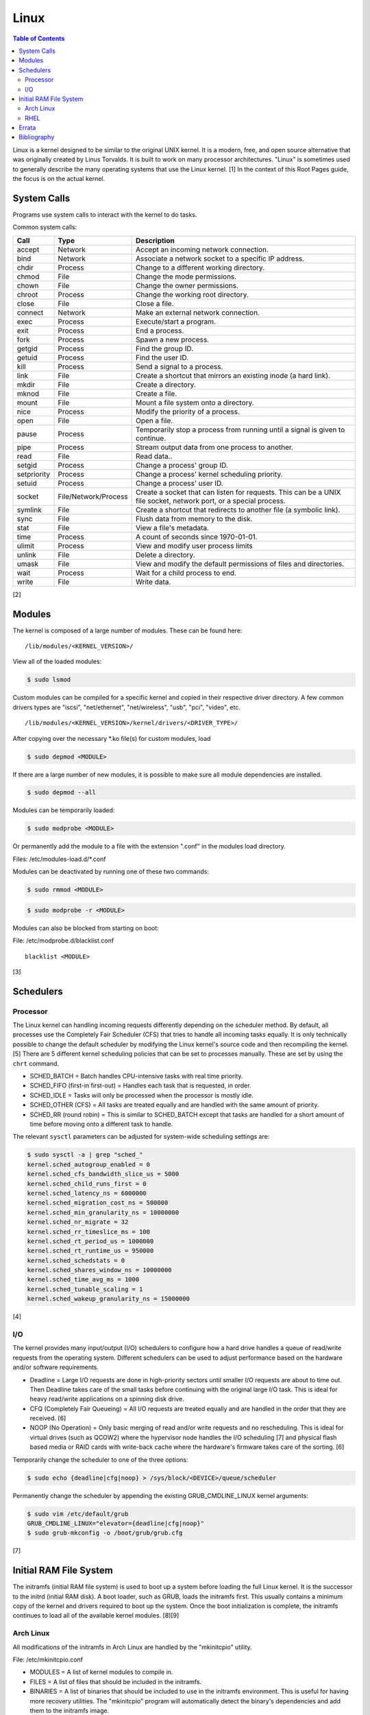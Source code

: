 Linux
=====

.. contents:: Table of Contents

Linux is a kernel designed to be similar to the original UNIX kernel. It
is a modern, free, and open source alternative that was originally
created by Linus Torvalds. It is built to work on many processor
architectures. "Linux" is sometimes used to generally describe the many
operating systems that use the Linux kernel. [1] In the context of this
Root Pages guide, the focus is on the actual kernel.

System Calls
------------

Programs use system calls to interact with the kernel to do tasks.

Common system calls:

+-------------+----------------------+-------------------------------------------------------------------------------------------------------------------+
| Call        | Type                 | Description                                                                                                       |
+=============+======================+===================================================================================================================+
| accept      | Network              | Accept an incoming network connection.                                                                            |
+-------------+----------------------+-------------------------------------------------------------------------------------------------------------------+
| bind        | Network              | Associate a network socket to a specific IP address.                                                              |
+-------------+----------------------+-------------------------------------------------------------------------------------------------------------------+
| chdir       | Process              | Change to a different working directory.                                                                          |
+-------------+----------------------+-------------------------------------------------------------------------------------------------------------------+
| chmod       | File                 | Change the mode permissions.                                                                                      |
+-------------+----------------------+-------------------------------------------------------------------------------------------------------------------+
| chown       | File                 | Change the owner permissions.                                                                                     |
+-------------+----------------------+-------------------------------------------------------------------------------------------------------------------+
| chroot      | Process              | Change the working root directory.                                                                                |
+-------------+----------------------+-------------------------------------------------------------------------------------------------------------------+
| close       | File                 | Close a file.                                                                                                     |
+-------------+----------------------+-------------------------------------------------------------------------------------------------------------------+
| connect     | Network              | Make an external network connection.                                                                              |
+-------------+----------------------+-------------------------------------------------------------------------------------------------------------------+
| exec        | Process              | Execute/start a program.                                                                                          |
+-------------+----------------------+-------------------------------------------------------------------------------------------------------------------+
| exit        | Process              | End a process.                                                                                                    |
+-------------+----------------------+-------------------------------------------------------------------------------------------------------------------+
| fork        | Process              | Spawn a new process.                                                                                              |
+-------------+----------------------+-------------------------------------------------------------------------------------------------------------------+
| getgid      | Process              | Find the group ID.                                                                                                |
+-------------+----------------------+-------------------------------------------------------------------------------------------------------------------+
| getuid      | Process              | Find the user ID.                                                                                                 |
+-------------+----------------------+-------------------------------------------------------------------------------------------------------------------+
| kill        | Process              | Send a signal to a process.                                                                                       |
+-------------+----------------------+-------------------------------------------------------------------------------------------------------------------+
| link        | File                 | Create a shortcut that mirrors an existing inode (a hard link).                                                   |
+-------------+----------------------+-------------------------------------------------------------------------------------------------------------------+
| mkdir       | File                 | Create a directory.                                                                                               |
+-------------+----------------------+-------------------------------------------------------------------------------------------------------------------+
| mknod       | File                 | Create a file.                                                                                                    |
+-------------+----------------------+-------------------------------------------------------------------------------------------------------------------+
| mount       | File                 | Mount a file system onto a directory.                                                                             |
+-------------+----------------------+-------------------------------------------------------------------------------------------------------------------+
| nice        | Process              | Modify the priority of a process.                                                                                 |
+-------------+----------------------+-------------------------------------------------------------------------------------------------------------------+
| open        | File                 | Open a file.                                                                                                      |
+-------------+----------------------+-------------------------------------------------------------------------------------------------------------------+
| pause       | Process              | Temporarily stop a process from running until a signal is given to continue.                                      |
+-------------+----------------------+-------------------------------------------------------------------------------------------------------------------+
| pipe        | Process              | Stream output data from one process to another.                                                                   |
+-------------+----------------------+-------------------------------------------------------------------------------------------------------------------+
| read        | File                 | Read data..                                                                                                       |
+-------------+----------------------+-------------------------------------------------------------------------------------------------------------------+
| setgid      | Process              | Change a process' group ID.                                                                                       |
+-------------+----------------------+-------------------------------------------------------------------------------------------------------------------+
| setpriority | Process              | Change a process' kernel scheduling priority.                                                                     |
+-------------+----------------------+-------------------------------------------------------------------------------------------------------------------+
| setuid      | Process              | Change a process' user ID.                                                                                        |
+-------------+----------------------+-------------------------------------------------------------------------------------------------------------------+
| socket      | File/Network/Process | Create a socket that can listen for requests. This can be a UNIX file socket, network port, or a special process. |
+-------------+----------------------+-------------------------------------------------------------------------------------------------------------------+
| symlink     | File                 | Create a shortcut that redirects to another file (a symbolic link).                                               |
+-------------+----------------------+-------------------------------------------------------------------------------------------------------------------+
| sync        | File                 | Flush data from memory to the disk.                                                                               |
+-------------+----------------------+-------------------------------------------------------------------------------------------------------------------+
| stat        | File                 | View a file's metadata.                                                                                           |
+-------------+----------------------+-------------------------------------------------------------------------------------------------------------------+
| time        | Process              | A count of seconds since 1970-01-01.                                                                              |
+-------------+----------------------+-------------------------------------------------------------------------------------------------------------------+
| ulimit      | Process              | View and modify user process limits                                                                               |
+-------------+----------------------+-------------------------------------------------------------------------------------------------------------------+
| unlink      | File                 | Delete a directory.                                                                                               |
+-------------+----------------------+-------------------------------------------------------------------------------------------------------------------+
| umask       | File                 | View and modify the default permissions of files and directories.                                                 |
+-------------+----------------------+-------------------------------------------------------------------------------------------------------------------+
| wait        | Process              | Wait for a child process to end.                                                                                  |
+-------------+----------------------+-------------------------------------------------------------------------------------------------------------------+
| write       | File                 | Write data.                                                                                                       |
+-------------+----------------------+-------------------------------------------------------------------------------------------------------------------+

[2]

Modules
-------

The kernel is composed of a large number of modules. These can be found
here:

::

    /lib/modules/<KERNEL_VERSION>/

View all of the loaded modules:

.. code-block:: sh

    $ sudo lsmod

Custom modules can be compiled for a specific kernel and copied in their
respective driver directory. A few common drivers types are "iscsi",
"net/ethernet", "net/wireless", "usb", "pci", "video", etc.

::

    /lib/modules/<KERNEL_VERSION>/kernel/drivers/<DRIVER_TYPE>/

After copying over the necessary \*.ko file(s) for custom modules, load

.. code-block:: sh

    $ sudo depmod <MODULE>

If there are a large number of new modules, it is possible to make sure
all module dependencies are installed.

.. code-block:: sh

    $ sudo depmod --all

Modules can be temporarily loaded:

.. code-block:: sh

    $ sudo modprobe <MODULE>

Or permanently add the module to a file with the extension ".conf" in
the modules load directory.

Files: /etc/modules-load.d/\*.conf

Modules can be deactivated by running one of these two commands:

.. code-block:: sh

    $ sudo rmmod <MODULE>

.. code-block:: sh

    $ sudo modprobe -r <MODULE>

Modules can also be blocked from starting on boot:

File: /etc/modprobe.d/blacklist.conf

::

    blacklist <MODULE>

[3]

Schedulers
----------

Processor
~~~~~~~~~

The Linux kernel can handling incoming requests differently depending on
the scheduler method. By default, all processes use the Completely Fair
Scheduler (CFS) that tries to handle all incoming tasks equally. It is
only technically possible to change the default scheduler by modifying
the Linux kernel's source code and then recompiling the kernel. [5]
There are 5 different kernel scheduling policies that can be set to
processes manually. These are set by using the ``chrt`` command.

-  SCHED\_BATCH = Batch handles CPU-intensive tasks with real time
   priority.
-  SCHED\_FIFO (first-in first-out) = Handles each task that is
   requested, in order.
-  SCHED\_IDLE = Tasks will only be processed when the processor is
   mostly idle.
-  SCHED\_OTHER (CFS) = All tasks are treated equally and are handled
   with the same amount of priority.
-  SCHED\_RR (round robin) = This is similar to SCHED\_BATCH except that
   tasks are handled for a short amount of time before moving onto a
   different task to handle.

The relevant ``sysctl`` parameters can be adjusted for system-wide
scheduling settings are:

.. code-block:: sh

    $ sudo sysctl -a | grep "sched_"
    kernel.sched_autogroup_enabled = 0
    kernel.sched_cfs_bandwidth_slice_us = 5000
    kernel.sched_child_runs_first = 0
    kernel.sched_latency_ns = 6000000
    kernel.sched_migration_cost_ns = 500000
    kernel.sched_min_granularity_ns = 10000000
    kernel.sched_nr_migrate = 32
    kernel.sched_rr_timeslice_ms = 100
    kernel.sched_rt_period_us = 1000000
    kernel.sched_rt_runtime_us = 950000
    kernel.sched_schedstats = 0
    kernel.sched_shares_window_ns = 10000000
    kernel.sched_time_avg_ms = 1000
    kernel.sched_tunable_scaling = 1
    kernel.sched_wakeup_granularity_ns = 15000000

[4]

I/O
~~~

The kernel provides many input/output (I/O) schedulers to configure how
a hard drive handles a queue of read/write requests from the operating
system. Different schedulers can be used to adjust performance based on
the hardware and/or software requirements.

-  Deadline = Large I/O requests are done in high-priority sectors until
   smaller I/O requests are about to time out. Then Deadline takes care
   of the small tasks before continuing with the original large I/O
   task. This is ideal for heavy read/write applications on a spinning
   disk drive.
-  CFQ (Completely Fair Queueing) = All I/O requests are treated equally
   and are handled in the order that they are received. [6]
-  NOOP (No Operation) = Only basic merging of read and/or write
   requests and no rescheduling. This is ideal for virtual drives (such
   as QCOW2) where the hypervisor node handles the I/O scheduling [7]
   and physical flash based media or RAID cards with write-back cache
   where the hardware's firmware takes care of the sorting. [6]

Temporarily change the scheduler to one of the three options:

.. code-block:: sh

    $ sudo echo {deadline|cfg|noop} > /sys/block/<DEVICE>/queue/scheduler

Permanently change the scheduler by appending the existing
GRUB\_CMDLINE\_LINUX kernel arguments:

.. code-block:: sh

    $ sudo vim /etc/default/grub
    GRUB_CMDLINE_LINUX="elevator={deadline|cfg|noop}"
    $ sudo grub-mkconfig -o /boot/grub/grub.cfg

[7]

Initial RAM File System
-----------------------

The initramfs (initial RAM file system) is used to boot up a system
before loading the full Linux kernel. It is the successor to the initrd
(initial RAM disk). A boot loader, such as GRUB, loads the initramfs
first. This usually contains a minimum copy of the kernel and drivers
required to boot up the system. Once the boot initialization is
complete, the initramfs continues to load all of the available kernel
modules. [8][9]

Arch Linux
~~~~~~~~~~

All modifications of the initramfs in Arch Linux are handled by the
"mkinitcpio" utility.

File: /etc/mkinitcpio.conf

-  MODULES = A list of kernel modules to compile in.
-  FILES = A list of files that should be included in the initramfs.
-  BINARIES = A list of binaries that should be included to use in the
   initramfs environment. This is useful for having more recovery
   utilities. The "mkinitcpio" program will automatically detect the
   binary's dependencies and add them to the initramfs image.
-  HOOKS = Custom hooks for compiling in certain software packages.

   -  Common hooks:

      -  btrfs = BtrFS RAID.
      -  net = Add networking.
      -  mdadm = mdadm software RAID modules.
      -  fsck = FSCK utilities for available operating systems.
      -  encrypt = LUKS encyrption modules.
      -  lvm2 = Logical volume manager (LVM) modules.
      -  shutdown = Allows the initramfs to properly shutdown.

Create a new initramfs.

.. code-block:: sh

    $ sudo mkinitcpio

[10]

RHEL
~~~~

On Red Hat Enterprise Linux (RHEL) based operating systems (such as RHEL
itself, CentOS, and Fedora), Dracut is used to manage the initramfs.

File: /etc/dracut.conf

-  add\_drivers+= A list of kernel modules to compile in.
-  install\_items+= A list of files to compile in.
-  add\_dracutmodules+= A list of Dracut modules to compile.

[11]

`Errata <https://github.com/ekultails/rootpages/commits/master/src/linux.rst>`__
--------------------------------------------------------------------------------

Bibliography
------------

1. "About Linux Kernel." The Linux Kernel Archives. April 23, 2017. Accessed July 9, 2016. https://www.kernel.org/linux.html
2. "UNIX System Calls." University of Miami's Department of Computer Science. August 22, 2016. Accessed July 1, 2017. http://www.cs.miami.edu/home/wuchtys/CSC322-17S/Content/UNIXProgramming/UNIXSystemCalls.shtml
3. "Kernel modules." The Arch Linux Wiki. August 8, 2016. Accessed November 19, 2016. https://wiki.archlinux.org/index.php/Kernel\_modules
4. "Tuning the Task Scheduler." openSUSE Documentation. December 15, 2016. Accessed July 9, 2017. https://doc.opensuse.org/documentation/leap/tuning/html/book.sle.tuning/cha.tuning.taskscheduler.html
5. "Change Linux CPU default scheduler." A else B. January 6, 2016. Accessed July 9, 2017. https://aelseb.wordpress.com/2016/01/06/change-linux-cpu-default-scheduler/
6. Linux System Programming. (Love: O’Reilly Media, Inc., 2007).
7. "What is the suggested I/O scheduler to improve disk performance when using Red Hat Enterprise Linux with virtualization?" Red Hat Knowledgebase. December 16, 2016. Accessed December 18, 2016. https://access.redhat.com/solutions/5427
8. 'The Kernel Newbie Corner: "initrd" and "initramfs"--What's Up With That?' Linux.com September 30, 2009. Accessed November 19, 2016. https://www.linux.com/learn/kernel-newbie-corner-initrd-and-initramfs-whats
9. "ramfs, rootfs and initramfs." The Linux Kernel Documentation. May 29, 2015. Accessed November 19, 2016. https://www.kernel.org/doc/Documentation/filesystems/ramfs-rootfs-initramfs.txt
10. "mkinitcpio." The Arch Linux Wiki. November 13, 2016. Accessed November 19, 2016. https://wiki.archlinux.org/index.php/mkinitcpio
11. "Dracut." The Linux Kernel Archives. October, 2013. Accessed November 19, 2016. https://www.kernel.org/pub/linux/utils/boot/dracut/dracut.html
